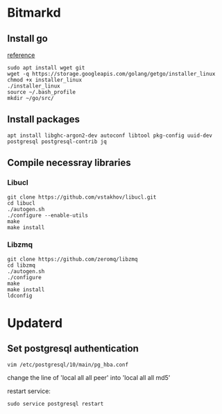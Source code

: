 * Bitmarkd
** Install go

   [[https://linuxconfig.org/install-go-on-ubuntu-18-04-bionic-beaver-linux][reference]]

   #+BEGIN_SRC shell
   sudo apt install wget git
   wget -q https://storage.googleapis.com/golang/getgo/installer_linux
   chmod +x installer_linux
   ./installer_linux
   source ~/.bash_profile
   mkdir ~/go/src/
   #+END_SRC
** Install packages

   #+BEGIN_SRC shell
   apt install libghc-argon2-dev autoconf libtool pkg-config uuid-dev postgresql postgresql-contrib jq
   #+END_SRC

** Compile necessray libraries
*** Libucl

    #+BEGIN_SRC shell
    git clone https://github.com/vstakhov/libucl.git
    cd libucl
    ./autogen.sh
    ./configure --enable-utils
    make
    make install
    #+END_SRC
*** Libzmq

    #+BEGIN_SRC shell
    git clone https://github.com/zeromq/libzmq
    cd libzmq
    ./autogen.sh
    ./configure
    make
    make install
    ldconfig
    #+END_SRC
* Updaterd
** Set postgresql authentication

   #+BEGIN_SRC shell
   vim /etc/postgresql/10/main/pg_hba.conf
   #+END_SRC

   change the line of
   'local   all             all                                  peer' into
   'local   all             all                                  md5'

   restart service:

   #+BEGIN_SRC shell
   sudo service postgresql restart
   #+END_SRC
